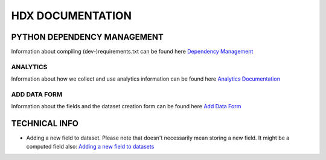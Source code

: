 HDX DOCUMENTATION
=================

PYTHON DEPENDENCY MANAGEMENT
----------------------------
Information about compiling (dev-)requirements.txt can be found here `Dependency Management <dependencies/index.rst>`_


ANALYTICS
+++++++++
Information about how we collect and use analytics information can be found here `Analytics Documentation <analytics/index.rst>`_


ADD DATA FORM
+++++++++++++
Information about the fields and the dataset creation form can be found here `Add Data Form <add_data_form/index.rst>`_


TECHNICAL INFO
--------------

* Adding a new field to dataset. Please note that doesn't necessarily mean storing a new field. It might be a computed field also:
  `Adding a new field to datasets <tech_add_field/index.rst>`_
